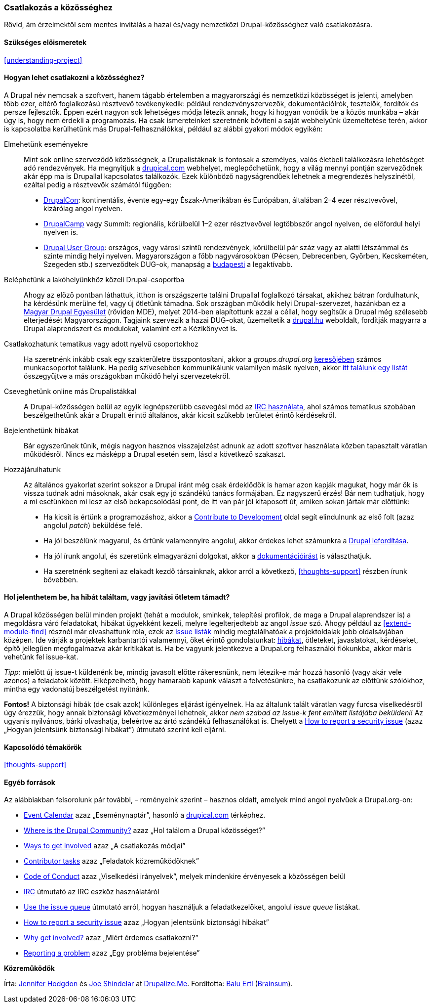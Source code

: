 [[thoughts-connecting]]

=== Csatlakozás a közösséghez

[role="summary"]
Rövid, ám érzelmektől sem mentes invitálás a hazai és/vagy nemzetközi Drupal-közösséghez való csatlakozásra.

(((Hiba,jelentése)))
(((Beszélgetés online)))
(((Közösség,bekapcsolódás)))
(((Hozzájárulás a projekthez)))
(((Drupal projekt,bekapcsolódás)))
(((Drupal felhasználói találkozók,értesülés róla)))
(((Esemény,Drupal)))
(((Csoport,megtalálása)))
(((Érdeklődési kör,megtalálása)))
(((Internet Relay Chat (IRC),csetelés a használatával)))
(((IRC (Internet Relay Chat),csetelés a használatával)))
(((Felhasználói csoport,megtalálása)))

==== Szükséges előismeretek

<<understanding-project>>

==== Hogyan lehet csatlakozni a közösséghez?

A Drupal név nemcsak a szoftvert, hanem tágabb értelemben a magyarországi és nemzetközi közösséget is jelenti, amelyben több ezer, eltérő foglalkozású résztvevő tevékenykedik: például rendezvényszervezők, dokumentációírók, tesztelők, fordítók és persze fejlesztők. Éppen ezért nagyon sok lehetséges módja létezik annak, hogy ki hogyan vonódik be a közös munkába – akár úgy is, hogy nem érdekli a programozás. Ha csak ismereteinket szeretnénk bővíteni a saját webhelyünk üzemeltetése terén, akkor is kapcsolatba kerülhetünk más Drupal-felhasználókkal, például az alábbi gyakori módok egyikén:

Elmehetünk eseményekre::
  Mint sok online szerveződő közösségnek, a Drupalistáknak is fontosak a személyes, valós életbeli találkozásra lehetőséget adó rendezvények. Ha megnyitjuk a https://www.drupical.com/[drupical.com] webhelyet, meglepődhetünk, hogy a világ mennyi pontján szerveződnek akár épp ma is Drupallal kapcsolatos találkozók. Ezek különböző nagyságrendűek lehetnek a megrendezés helyszínétől, ezáltal pedig a résztvevők számától függően:
  * https://events.drupal.org[DrupalCon]: kontinentális, évente egy-egy Észak-Amerikában és Európában, általában 2–4 ezer résztvevővel, kizárólag angol nyelven.
  * https://groups.drupal.org/events?type%5B%5D=regional[DrupalCamp] vagy Summit: regionális, körülbelül 1–2 ezer résztvevővel legtöbbször angol nyelven, de előfordul helyi nyelven is.
  * https://groups.drupal.org/events?type%5B%5D=usergroup[Drupal User Group]: országos, vagy városi szintű rendezvények, körülbelül pár száz vagy az alatti létszámmal és szinte mindig helyi nyelven. Magyarországon a főbb nagyvárosokban (Pécsen, Debrecenben, Győrben, Kecskeméten, Szegeden stb.) szerveződtek DUG-ok, manapság a https://www.meetup.com/Drupal-User-Group/events/[budapesti] a legaktívabb.
Beléphetünk a lakóhelyünkhöz közeli Drupal-csoportba::
  Ahogy az előző pontban láthattuk, itthon is országszerte találni Drupallal foglalkozó társakat, akikhez bátran fordulhatunk, ha kérdésünk merülne fel, vagy új ötletünk támadna. Sok országban működik helyi Drupal-szervezet, hazánkban ez a http://egyesulet.drupal.hu/[Magyar Drupal Egyesület] (röviden MDE), melyet 2014-ben alapítottunk azzal a céllal, hogy segítsük a Drupal még szélesebb elterjedését Magyarországon. Tagjaink szervezik a hazai DUG-okat, üzemeltetik a http://drupal.hu/[drupal.hu] weboldalt, fordítják magyarra a Drupal alaprendszert és modulokat, valamint ezt a Kézikönyvet is.
Csatlakozhatunk tematikus vagy adott nyelvű csoportokhoz::
  Ha szeretnénk inkább csak egy szakterületre összpontosítani, akkor a _groups.drupal.org_ https://goo.gl/T1EeuY[keresőjében] számos munkacsoportot találunk. Ha pedig szívesebben kommunikálunk valamilyen másik nyelven, akkor https://www.drupal.org/language-specific-communities[itt találunk egy listát] összegyűjtve a más országokban működő helyi szervezetekről.
Cseveghetünk online más Drupalistákkal::
  A Drupal-közösségen belül az egyik legnépszerűbb csevegési mód az https://www.drupal.org/ircchat[IRC használata], ahol számos tematikus szobában beszélgethetünk akár a Drupalt érintő általános, akár kicsit szűkebb területet érintő kérdésekről.
Bejelenthetünk hibákat::
  Bár egyszerűnek tűnik, mégis nagyon hasznos visszajelzést adnunk az adott szoftver használata közben tapasztalt váratlan működésről. Nincs ez másképp a Drupal esetén sem, lásd a következő szakaszt.
Hozzájárulhatunk::
  Az általános gyakorlat szerint sokszor a Drupal iránt még csak érdeklődők is hamar azon kapják magukat, hogy már ők is vissza tudnak adni másoknak, akár csak egy jó szándékú tanács formájában. Ez nagyszerű érzés! Bár nem tudhatjuk, hogy a mi esetünkben mi lesz az első bekapcsolódási pont, de itt van pár jól kitaposott út, amiken sokan jártak már előttünk:
  * Ha kicsit is értünk a programozáshoz, akkor a https://www.drupal.org/contribute/development[Contribute to Development] oldal segít elindulnunk az első folt (azaz angolul _patch_) beküldése felé.
  * Ha jól beszélünk magyarul, és értünk valamennyire angolul, akkor érdekes lehet számunkra a https://www.drupal.hu/felulet-forditasa-magyarra[Drupal lefordítása].
  * Ha jól írunk angolul, és szeretünk elmagyarázni dolgokat, akkor a https://www.drupal.org/contribute/documentation[dokumentációírást] is választhatjuk.
  * Ha szeretnénk segíteni az elakadt kezdő társainknak, akkor arról a következő, <<thoughts-support>> részben írunk bővebben.

==== Hol jelenthetem be, ha hibát találtam, vagy javítási ötletem támadt?

A Drupal közösségen belül minden projekt (tehát a modulok, sminkek, telepítési profilok, de maga a Drupal alaprendszer is) a megoldásra váró feladatokat, hibákat ügyekként kezeli, melyre legelterjedtebb az angol _issue_ szó. Ahogy például az <<extend-module-find>> résznél már olvashattunk róla, ezek az https://www.drupal.org/issue-queue[issue listák] mindig megtalálhatóak a projektoldalak jobb oldalsávjában középen. Ide várják a projektek karbantartói valamennyi, őket érintő gondolatunkat: https://www.drupal.org/node/314185[hibákat], ötleteket, javaslatokat, kérdéseket, építő jellegűen megfogalmazva akár kritikákat is. Ha be vagyunk jelentkezve a Drupal.org felhasználói fiókunkba, akkor máris vehetünk fel issue-kat.

_Tipp:_ mielőtt új issue-t küldenénk be, mindig javasolt előtte rákeresnünk, nem létezik-e már hozzá hasonló (vagy akár vele azonos) a feladatok között. Elképzelhető, hogy hamarabb kapunk választ a felvetésünkre, ha csatlakozunk az előttünk szólókhoz, mintha egy vadonatúj beszélgetést nyitnánk.

*Fontos!* A biztonsági hibák (de csak azok) különleges eljárást igényelnek. Ha az általunk talált váratlan vagy furcsa viselkedésről úgy érezzük, hogy annak biztonsági következményei lehetnek, akkor _nem szabad az issue-k fent említett listájába beküldeni!_ Az ugyanis nyilvános, bárki olvashatja, beleértve az ártó szándékú felhasználókat is. Ehelyett a https://www.drupal.org/node/101494[How to report a security issue] (azaz „Hogyan jelentsünk biztonsági hibákat”) útmutató szerint kell eljárni.

==== Kapcsolódó témakörök

<<thoughts-support>>

==== Egyéb források

Az alábbiakban felsorolunk pár további, – reményeink szerint – hasznos oldalt, amelyek mind angol nyelvűek a Drupal.org-on:

* https://groups.drupal.org/events[Event Calendar] azaz „Eseménynaptár”, hasonló a https://www.drupical.com/[drupical.com] térképhez.
* https://www.drupal.org/community[Where is the Drupal Community?] azaz „Hol találom a Drupal közösséget?”
* https://www.drupal.org/contribute[Ways to get involved] azaz „A csatlakozás módjai”
* https://www.drupal.org/contributor-tasks[Contributor tasks] azaz „Feladatok közreműködőknek”
* https://www.drupal.org/dcoc[Code of Conduct] azaz „Viselkedési irányelvek”, melyek mindenkire érvényesek a közösségen belül
* https://www.drupal.org/ircchat[IRC] útmutató az IRC eszköz használatáról
* https://www.drupal.org/issue-queue[Use the issue queue] útmutató arról, hogyan használjuk a feladatkezelőket, angolul _issue queue_ listákat.
* https://www.drupal.org/node/101494[How to report a security issue] azaz „Hogyan jelentsünk biztonsági hibákat”
* https://www.drupal.org/node/2486391[Why get involved?] azaz „Miért érdemes csatlakozni?”
* https://www.drupal.org/node/314185[Reporting a problem] azaz „Egy probléma bejelentése”

*Közreműködők*

Írta: https://www.drupal.org/u/jhodgdon[Jennifer Hodgdon] és https://www.drupal.org/u/eojthebrave[Joe Shindelar] at https://drupalize.me[Drupalize.Me]. Fordította: https://www.drupal.org/u/balu-ertl[Balu Ertl] (https://www.drupal.org/brainsum[Brainsum]).
